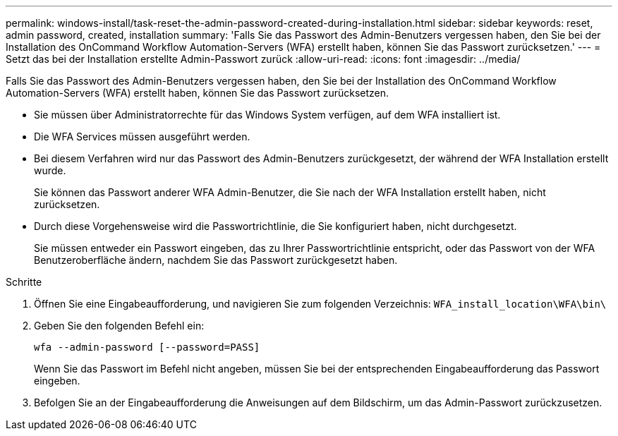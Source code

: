 ---
permalink: windows-install/task-reset-the-admin-password-created-during-installation.html 
sidebar: sidebar 
keywords: reset, admin password, created, installation 
summary: 'Falls Sie das Passwort des Admin-Benutzers vergessen haben, den Sie bei der Installation des OnCommand Workflow Automation-Servers (WFA) erstellt haben, können Sie das Passwort zurücksetzen.' 
---
= Setzt das bei der Installation erstellte Admin-Passwort zurück
:allow-uri-read: 
:icons: font
:imagesdir: ../media/


[role="lead"]
Falls Sie das Passwort des Admin-Benutzers vergessen haben, den Sie bei der Installation des OnCommand Workflow Automation-Servers (WFA) erstellt haben, können Sie das Passwort zurücksetzen.

* Sie müssen über Administratorrechte für das Windows System verfügen, auf dem WFA installiert ist.
* Die WFA Services müssen ausgeführt werden.
* Bei diesem Verfahren wird nur das Passwort des Admin-Benutzers zurückgesetzt, der während der WFA Installation erstellt wurde.
+
Sie können das Passwort anderer WFA Admin-Benutzer, die Sie nach der WFA Installation erstellt haben, nicht zurücksetzen.

* Durch diese Vorgehensweise wird die Passwortrichtlinie, die Sie konfiguriert haben, nicht durchgesetzt.
+
Sie müssen entweder ein Passwort eingeben, das zu Ihrer Passwortrichtlinie entspricht, oder das Passwort von der WFA Benutzeroberfläche ändern, nachdem Sie das Passwort zurückgesetzt haben.



.Schritte
. Öffnen Sie eine Eingabeaufforderung, und navigieren Sie zum folgenden Verzeichnis: `WFA_install_location\WFA\bin\`
. Geben Sie den folgenden Befehl ein:
+
`wfa --admin-password [--password=PASS]`

+
Wenn Sie das Passwort im Befehl nicht angeben, müssen Sie bei der entsprechenden Eingabeaufforderung das Passwort eingeben.

. Befolgen Sie an der Eingabeaufforderung die Anweisungen auf dem Bildschirm, um das Admin-Passwort zurückzusetzen.

